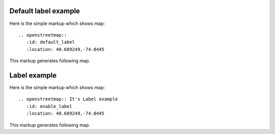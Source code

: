 
Default label example
---------------------

Here is the simple markup which shows map::

  .. openstreetmap::
     :id: default_label
     :location: 40.689249,-74.0445

This markup generates following map.

.. openstreetmap::
   :id: default_label
   :location: 40.689249,-74.0445

Label example
-------------

Here is the simple markup which shows map::

  .. openstreetmap:: It's Label example
     :id: enable_label
     :location: 40.689249,-74.0445

This markup generates following map.

.. openstreetmap:: It's Label example
   :id: enable_label
   :location: 40.689249,-74.0445

